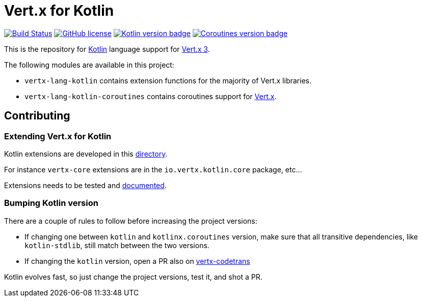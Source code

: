 = Vert.x for Kotlin

image:https://github.com/vert-x3/vertx-lang-kotlin/workflows/CI/badge.svg?branch=master["Build Status", link="https://github.com/vert-x3/vertx-lang-kotlin/actions?query=workflow%3ACI"]
image:https://img.shields.io/badge/license-Apache%20License%202.0-blue.svg?style=flat["GitHub license",link="http://www.apache.org/licenses/LICENSE-2.0"]
image:https://img.shields.io/badge/kotlin-1.4.32-blue.svg["Kotlin version badge",link="https://kotlinlang.org"]
image:https://img.shields.io/badge/kotlinx.coroutines-1.4.3-blue.svg["Coroutines version badge",link="https://github.com/Kotlin/kotlinx.coroutines#kotlinxcoroutines"]

This is the repository for http://kotlinlang.org[Kotlin] language support for http://vertx.io/docs[Vert.x 3].

The following modules are available in this project:

* `vertx-lang-kotlin` contains extension functions for the majority of Vert.x libraries.
* `vertx-lang-kotlin-coroutines` contains coroutines support for https://vertx.io/docs/vertx-lang-kotlin-coroutines/kotlin/[Vert.x].

== Contributing

=== Extending Vert.x for Kotlin

Kotlin extensions are developed in this link:vertx-lang-kotlin/src/main/java/io/vertx/kotlin[directory].

For instance `vertx-core` extensions are in the `io.vertx.kotlin.core` package, etc...

Extensions needs to be tested and link:https://github.com/vert-x3/vertx-lang-kotlin/blob/master/vertx-lang-kotlin/src/main/asciidoc/vertx-core/kotlin/index.adoc[documented].

=== Bumping Kotlin version

There are a couple of rules to follow before increasing the project versions:

* If changing one between `kotlin` and `kotlinx.coroutines` version, make sure that all transitive dependencies, like
`kotlin-stdlib`, still match between the two versions.
* If changing the `kotlin` version, open a PR also on https://github.com/vert-x3/vertx-codetrans[vertx-codetrans]

Kotlin evolves fast, so just change the project versions, test it, and shot a PR.
